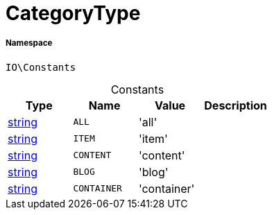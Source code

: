 :table-caption!:
:example-caption!:
:source-highlighter: prettify
:sectids!:
[[io__categorytype]]
= CategoryType





===== Namespace

`IO\Constants`




.Constants
|===
|Type |Name |Value |Description

|link:http://php.net/string[string^]
a|`ALL`
|'all'
|
|link:http://php.net/string[string^]
a|`ITEM`
|'item'
|
|link:http://php.net/string[string^]
a|`CONTENT`
|'content'
|
|link:http://php.net/string[string^]
a|`BLOG`
|'blog'
|
|link:http://php.net/string[string^]
a|`CONTAINER`
|'container'
|
|===


